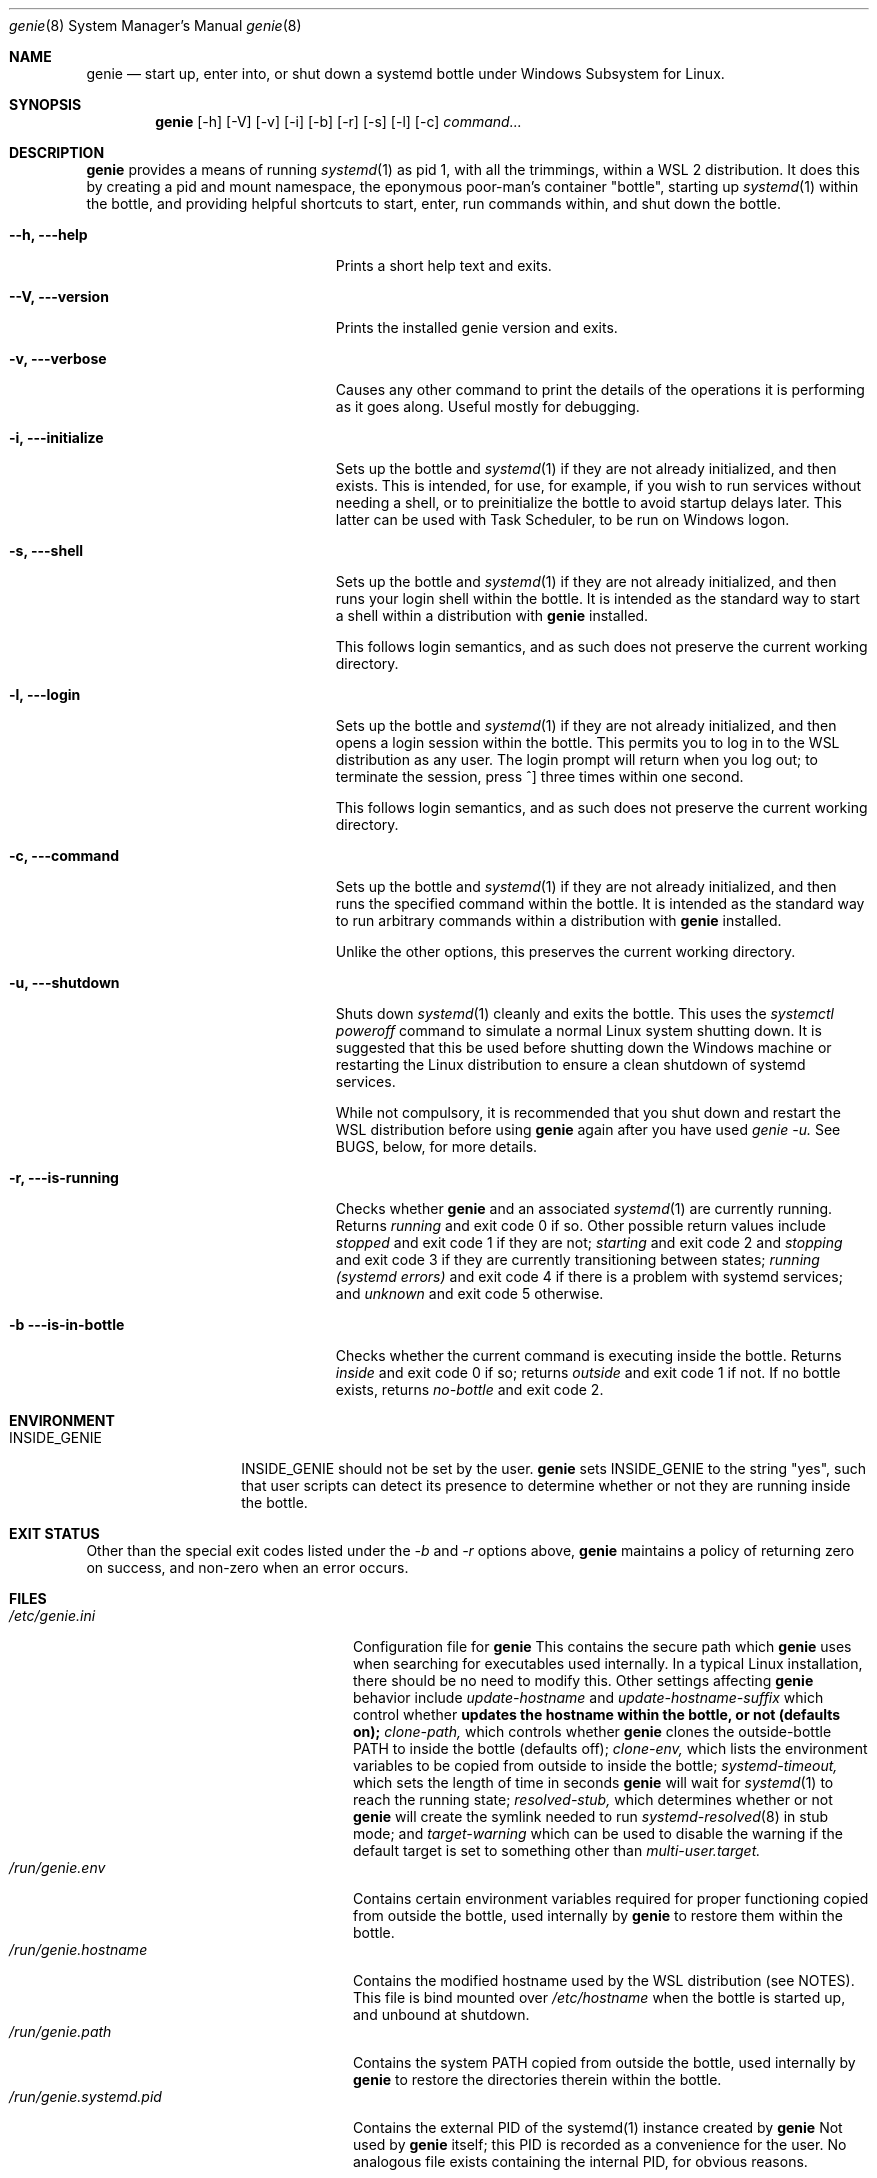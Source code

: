 .Dd 02/23/22
.Dt genie 8
.Os Linux
.Sh NAME
.Nm genie
.Nd start up, enter into, or shut down a systemd "bottle" under Windows
Subsystem for Linux.
.Sh SYNOPSIS
.Nm
.Op -h
.Op -V
.Op -v
.Op -i
.Op -b
.Op -r
.Op -s
.Op -l
.Op -c
.Ar command...
.Sh DESCRIPTION
.Nm
provides a means of running
.Xr systemd 1
as pid 1, with all the trimmings, within a WSL 2 distribution. It does this by
creating a pid and mount namespace, the eponymous poor-man's container
"bottle", starting up
.Xr systemd 1
within the bottle, and providing helpful shortcuts to start, enter, run
commands within, and shut down the bottle.
.Pp
.Bl -tag -width "-c ..., --command ..."
.It Fl -h, --help
Prints a short help text and exits.
.It Fl -V, --version
Prints the installed genie version and exits.
.It Fl v, --verbose
Causes any other command to print the details of the operations it is
performing as it goes along. Useful mostly for debugging.
.It Fl i, --initialize
Sets up the bottle and
.Xr systemd 1
if they are not already initialized, and then exists. This is intended, for
use, for example, if you wish to run services without needing a shell, or to
preinitialize the bottle to avoid startup delays later. This latter can be used
with Task Scheduler, to be run on Windows logon.
.It Fl s, --shell
Sets up the bottle and
.Xr systemd 1
if they are not already initialized, and then runs your login shell within the
bottle. It is intended as the standard way to start a shell within a
distribution with
.Nm
installed.
.Pp
This follows login semantics, and as such does not preserve the current working
directory.
.It Fl l, --login
Sets up the bottle and
.Xr systemd 1
if they are not already initialized, and then opens a login session within the
bottle. This permits you to log in to the WSL distribution as any user. The
login prompt will return when you log out; to terminate the session, press ^]
three times within one second.
.Pp
This follows login semantics, and as such does not preserve the current working
directory.
.It Fl c, --command
Sets up the bottle and
.Xr systemd 1
if they are not already initialized, and then runs the specified command within the
bottle. It is intended as the standard way to run arbitrary commands within a
distribution with
.Nm
installed.
.Pp
Unlike the other options, this preserves the current working directory.
.It Fl u, --shutdown
Shuts down
.Xr systemd 1
cleanly and exits the bottle. This uses the
.Ar systemctl poweroff
command to simulate a normal Linux system shutting down. It is suggested that
this be used before shutting down the Windows machine or restarting the Linux
distribution to ensure a clean shutdown of systemd services.
.Pp
While not compulsory, it is recommended that you shut down and restart the WSL
distribution before using
.Nm
again after you have used
.Ar genie -u.
See BUGS, below, for more details.
.It Fl r, --is-running
Checks whether
.Nm
and an associated
.Xr systemd 1
are currently running. Returns
.Ar running
and exit code 0 if so. Other possible return values include
.Ar stopped
and exit code 1 if they are not;
.Ar starting
and exit code 2 and
.Ar stopping
and exit code 3 if they are currently transitioning between states;
.Ar running (systemd errors)
and exit code 4 if there is a problem with systemd services; and
.Ar unknown
and exit code 5 otherwise.
.It Fl b --is-in-bottle
Checks whether the current command is executing inside the bottle. Returns
.Ar inside
and exit code 0 if so; returns
.Ar outside
and exit code 1 if not. If no bottle exists, returns
.Ar no-bottle
and exit code 2.
.El
.Sh ENVIRONMENT
.Bl -tag -width "INSIDE_GENIE"
.It Ev INSIDE_GENIE
INSIDE_GENIE should not be set by the user.
.Nm
sets INSIDE_GENIE to the string "yes", such that user scripts can detect its
presence to determine whether or not they are running inside the bottle.
.El
.Sh EXIT STATUS
Other than the special exit codes listed under the
.Ar -b
and
.Ar -r
options above,
.Nm
maintains a policy of returning zero on success, and non-zero when an error
occurs.
.Sh FILES
.Bl -tag -width "/run/genie.systemd.pid" -compact
.It Pa /etc/genie.ini
Configuration file for 
.Nm 
This contains the secure path which 
.Nm
uses when searching for executables used internally. In a typical Linux
installation, there should be no need to modify this. Other settings affecting
.Nm
behavior include
.Ar update-hostname
and
.Ar update-hostname-suffix
which control whether
.Nm updates the hostname within the bottle, or not (defaults on);
.Ar clone-path,
which controls whether
.Nm
clones the outside-bottle PATH to inside the bottle (defaults off);
.Ar clone-env,
which lists the environment variables to be copied from outside to inside the
bottle;
.Ar systemd-timeout,
which sets the length of time in seconds
.Nm
will wait for 
.Xr systemd 1
to reach the running state;
.Ar resolved-stub,
which determines whether or not
.Nm
will create the symlink needed to run
.Xr systemd-resolved 8
in stub mode; and
.Ar target-warning
which can be used to disable the warning if the default target is set to
something other than
.Ar multi-user.target.
.It Pa /run/genie.env
Contains certain environment variables required for proper functioning copied
from outside the bottle, used internally by
.Nm
to restore them within the bottle.
.It Pa /run/genie.hostname
Contains the modified hostname used by the WSL distribution (see NOTES). This
file is bind mounted over 
.Ar /etc/hostname
when the bottle is started up, and unbound at shutdown.
.It Pa /run/genie.path
Contains the system PATH copied from outside the bottle, used internally by
.Nm
to restore the directories therein within the bottle.
.It Pa /run/genie.systemd.pid
Contains the external PID of the systemd(1) instance created by
.Nm
Not used by
.Nm
itself; this PID is recorded as a convenience for the user. No analogous file
exists containing the internal PID, for obvious reasons.
.El
.Sh NOTES
.Nm
can only be used within a WSL 2 distribution, since
.Xr systemd 1
can only be run within a WSL 2 distribution. WSL 1 does not implement the
system calls required to support it.
.Pp
.Nm
serves no purpose on Linux running outside of the WSL environment, or within
other containers. Its behavior if run in such environments is undefined.
.Pp
When setting up the bottle:
.Pp
If configured, the hostname of the WSL session is changed from the default (the
hostname of the Windows machine) by suffixing -wsl, to distinguish it from the
Windows host.
.Pp
The bottle uses pid and mount namespaces. Other namespaces remain shared with
the parent (outside bottle). The mount propagation flag is set to shared.
.Sh SEE ALSO
.Xr systemctl 1 ,
.Xr systemd 1 ,
.Xr bootup 7 ,
.Xr namespaces 7 ,
.Xr systemd-machined 8 ,
.Xr systemd-resolved 8
.Sh BUGS
.Nm
is not idempotent; i.e., it is possible that changes made by
.Nm
or by
.Xr systemd 1
inside the bottle will not be perfectly reverted when the bottle is shut down
with
.Ar genie -u.
As such, it is recommended that you terminate the entire wsl session with
.Ar wsl -t
or 
.Ar wsl --shutdown
in between stopping and restarting the bottle, or errors may occur.
.Pp
If you feel you have found a bug in \fBgenie\fR, please submit a bug report at
.Ar http://github.com/arkane-systems/genie/issues
